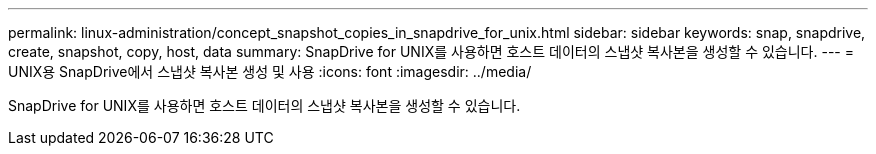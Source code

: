---
permalink: linux-administration/concept_snapshot_copies_in_snapdrive_for_unix.html 
sidebar: sidebar 
keywords: snap, snapdrive, create, snapshot, copy, host, data 
summary: SnapDrive for UNIX를 사용하면 호스트 데이터의 스냅샷 복사본을 생성할 수 있습니다. 
---
= UNIX용 SnapDrive에서 스냅샷 복사본 생성 및 사용
:icons: font
:imagesdir: ../media/


[role="lead"]
SnapDrive for UNIX를 사용하면 호스트 데이터의 스냅샷 복사본을 생성할 수 있습니다.
